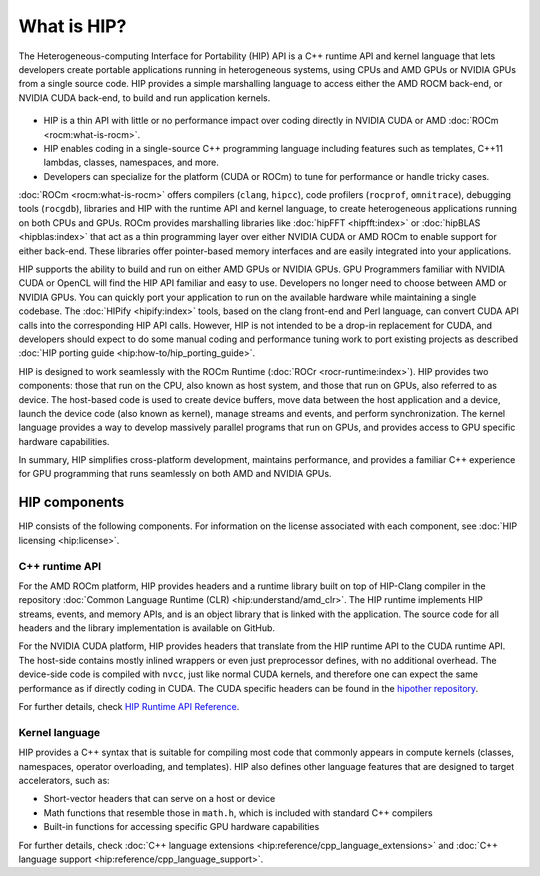 .. meta::
  :description: This chapter provides an introduction to the HIP API.
  :keywords: AMD, ROCm, HIP, CUDA, C++ language extensions

.. _intro-to-hip:

*******************************************************************************
What is HIP?
*******************************************************************************

The Heterogeneous-computing Interface for Portability (HIP) API is a C++ runtime API
and kernel language that lets developers create portable applications running in heterogeneous systems,
using CPUs and AMD GPUs or NVIDIA GPUs from a single source code. HIP provides a simple
marshalling language to access either the AMD ROCM back-end, or NVIDIA CUDA back-end,
to build and run application kernels. 

.. figure:: data/what_is_hip/hip.svg
    :alt: HIP in an application.
    :align: center

* HIP is a thin API with little or no performance impact over coding directly
  in NVIDIA CUDA or AMD :doc:`ROCm <rocm:what-is-rocm>`.
* HIP enables coding in a single-source C++ programming language including
  features such as templates, C++11 lambdas, classes, namespaces, and more.
* Developers can specialize for the platform (CUDA or ROCm) to tune for
  performance or handle tricky cases.

:doc:`ROCm <rocm:what-is-rocm>` offers compilers (``clang``, ``hipcc``), code
profilers (``rocprof``, ``omnitrace``), debugging tools (``rocgdb``), libraries
and HIP with the runtime API and kernel language, to create heterogeneous applications
running on both CPUs and GPUs. ROCm provides marshalling libraries like
:doc:`hipFFT <hipfft:index>` or :doc:`hipBLAS <hipblas:index>` that act as a
thin programming layer over either NVIDIA CUDA or AMD ROCm to enable support for
either back-end. These libraries offer pointer-based memory interfaces and are
easily integrated into your applications.

HIP supports the ability to build and run on either AMD GPUs or NVIDIA GPUs.
GPU Programmers familiar with NVIDIA CUDA or OpenCL will find the HIP API
familiar and easy to use. Developers no longer need to choose between AMD or NVIDIA GPUs.
You can quickly port your application to run on the available hardware while
maintaining a single codebase. The :doc:`HIPify <hipify:index>` tools, based
on the clang front-end and Perl language, can convert CUDA API calls into the
corresponding HIP API calls. However, HIP is not intended to be a drop-in replacement
for CUDA, and developers should expect to do some manual coding and
performance tuning work to port existing projects as described 
:doc:`HIP porting guide <hip:how-to/hip_porting_guide>`.

HIP is designed to work seamlessly with the ROCm Runtime
(:doc:`ROCr <rocr-runtime:index>`). HIP provides two components: those that run
on the CPU, also known as host system, and those that run on GPUs, also referred
to as device. The host-based code is used to create device buffers, move data
between the host application and a device, launch the device code (also known
as kernel), manage streams and events, and perform synchronization.
The kernel language provides a way to develop massively parallel programs that
run on GPUs, and provides access to GPU specific hardware capabilities.

In summary, HIP simplifies cross-platform development, maintains performance,
and provides a familiar C++ experience for GPU programming that runs seamlessly
on both AMD and NVIDIA GPUs.

HIP components
===============================================

HIP consists of the following components. For information on the license
associated with each component, see :doc:`HIP licensing <hip:license>`.

C++ runtime API
-----------------------------------------------

For the AMD ROCm platform, HIP provides headers and a runtime library built on
top of HIP-Clang compiler in the repository
:doc:`Common Language Runtime (CLR) <hip:understand/amd_clr>`. The HIP runtime
implements HIP streams, events, and memory APIs, and is an object library that
is linked with the application. The source code for all headers and the library
implementation is available on GitHub.

For the NVIDIA CUDA platform, HIP provides headers that translate from the
HIP runtime API to the CUDA runtime API. The host-side contains mostly inlined
wrappers or even just preprocessor defines, with no additional overhead.
The device-side code is compiled with ``nvcc``, just like normal CUDA kernels,
and therefore one can expect the same performance as if directly coding in CUDA.
The CUDA specific headers can be found in the `hipother repository <https://github.com/ROCm/hipother>`_.

For further details, check `HIP Runtime API Reference <doxygen/html/index.html>`_.

Kernel language
-----------------------------------------------

HIP provides a C++ syntax that is suitable for compiling most code that commonly appears in
compute kernels (classes, namespaces, operator overloading, and templates). HIP also defines other
language features that are designed to target accelerators, such as:

* Short-vector headers that can serve on a host or device
* Math functions that resemble those in ``math.h``, which is included with standard C++ compilers
* Built-in functions for accessing specific GPU hardware capabilities

For further details, check :doc:`C++ language extensions <hip:reference/cpp_language_extensions>`
and :doc:`C++ language support <hip:reference/cpp_language_support>`.
